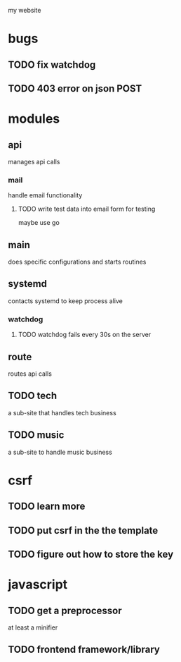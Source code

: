 my website

* bugs
** TODO fix watchdog
** TODO 403 error on json POST
* modules
** api
   manages api calls
*** mail
   handle email functionality
**** TODO write test data into email form for testing
maybe use go 

** main
   does specific configurations
and starts routines
** systemd
   contacts systemd
to keep process alive
*** watchdog
**** TODO watchdog fails every 30s on the server
** route
   routes api calls
** TODO tech
   a sub-site that handles tech business
** TODO music
   a sub-site to handle music business

* csrf
** TODO learn more
** TODO put csrf in the the template
** TODO figure out how to store the key
* javascript
** TODO get a preprocessor
at least a minifier
** TODO frontend framework/library
